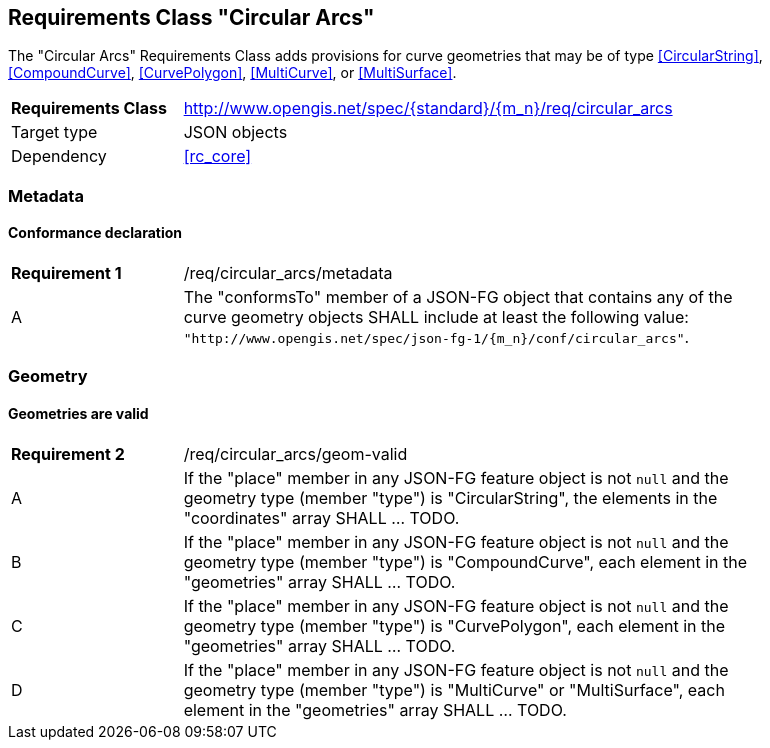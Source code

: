 :req-class: circular_arcs
[#rc_{req-class}]
== Requirements Class "Circular Arcs"

The "Circular Arcs" Requirements Class adds provisions for curve geometries that may be of type <<CircularString>>, <<CompoundCurve>>, <<CurvePolygon>>, <<MultiCurve>>, or <<MultiSurface>>.

[cols="2,7",width="90%"]
|===
^|*Requirements Class* |http://www.opengis.net/spec/{standard}/{m_n}/req/{req-class} 
|Target type |JSON objects
|Dependency |<<rc_core>>
|===

=== Metadata

:req: metadata
[#{req-class}_{req}]
==== Conformance declaration

[width="90%",cols="2,7a"]
|===
^|*Requirement {counter:req-num}* |/req/{req-class}/{req}
^|A |The "conformsTo" member of a JSON-FG object that contains any of the curve geometry objects SHALL include at least the following value: `"http://www.opengis.net/spec/json-fg-1/{m_n}/conf/{req-class}"`.
|===

=== Geometry

:req: geom-valid
[#{req-class}_{req}]
==== Geometries are valid

[width="90%",cols="2,7a"]
|===
^|*Requirement {counter:req-num}* |/req/{req-class}/{req}
^|A |If the "place" member in any JSON-FG feature object is not `null` and the geometry type (member "type") is "CircularString", the elements in the "coordinates" array SHALL ... TODO.
^|B |If the "place" member in any JSON-FG feature object is not `null` and the geometry type (member "type") is "CompoundCurve", each element in the "geometries" array SHALL ... TODO.
^|C |If the "place" member in any JSON-FG feature object is not `null` and the geometry type (member "type") is "CurvePolygon", each element in the "geometries" array SHALL ... TODO.
^|D |If the "place" member in any JSON-FG feature object is not `null` and the geometry type (member "type") is "MultiCurve" or "MultiSurface", each element in the "geometries" array SHALL ... TODO.
|===
